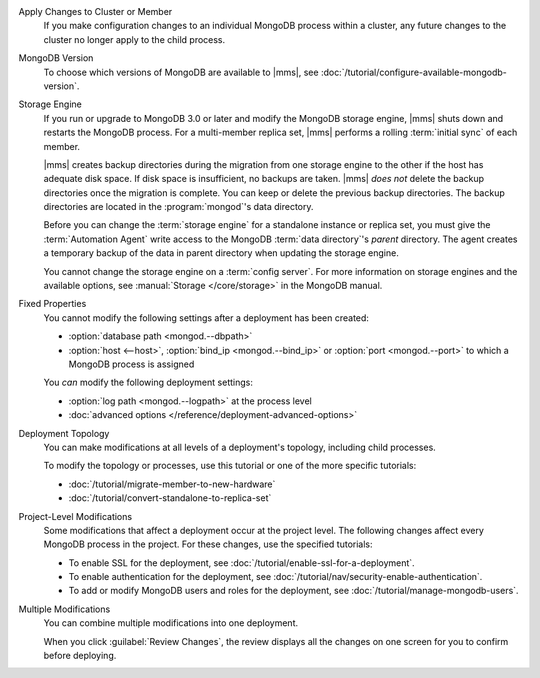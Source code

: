 Apply Changes to Cluster or Member
  If you make configuration changes to an individual MongoDB
  process within a cluster, any future changes to the cluster no longer apply to the child process.

  .. example::

     If you turn off journaling for a replica set member and
     then later change the journal commit interval for the
     replica set, the change does not apply to the member.

MongoDB Version
  To choose which versions of MongoDB are available to |mms|, see
  :doc:`/tutorial/configure-available-mongodb-version`.

  .. include:: /includes/considerations-change-mongodb-version.rst

Storage Engine
  If you run or upgrade to MongoDB 3.0 or later and modify the MongoDB
  storage engine, |mms| shuts down and restarts the MongoDB process. For 
  a multi-member replica set, |mms| performs a rolling 
  :term:`initial sync` of each member.

  |mms| creates backup directories during the migration from one storage
  engine to the other if the host has adequate disk space. If disk space
  is insufficient, no backups are taken. |mms| *does not* delete the
  backup directories once the migration is complete. You can keep or
  delete the previous backup directories. The backup directories are
  located in  the :program:`mongod`'s data directory.

  .. example::

     If the data directory was ``/data/process``, the backup would be
     ``/data/process.bak.UNIQUENAME``. The ``UNIQUENAME`` is a random
     string that |mms| generates.

  Before you can change the :term:`storage engine` for a standalone
  instance or replica set, you must give the :term:`Automation Agent`
  write access to the MongoDB :term:`data directory`'s *parent* directory.
  The agent creates a temporary backup of the data in parent directory
  when  updating the storage engine.

  You cannot change the storage engine on a :term:`config server`. For
  more information on storage engines and the available options, see
  :manual:`Storage </core/storage>` in the MongoDB manual.

Fixed Properties
  You cannot modify the following settings after a deployment has been 
  created:

  - :option:`database path <mongod.--dbpath>`
  - :option:`host <--host>`, :option:`bind_ip <mongod.--bind_ip>` or 
    :option:`port <mongod.--port>` to which a MongoDB process is 
    assigned

  You *can* modify the following deployment settings:

  - :option:`log path <mongod.--logpath>` at the process level
  - :doc:`advanced options </reference/deployment-advanced-options>`

Deployment Topology
  You can make modifications at all levels of a deployment's topology,
  including child processes. 

  To modify the topology or processes, use this tutorial or one of the
  more specific tutorials:

  - :doc:`/tutorial/migrate-member-to-new-hardware`
  - :doc:`/tutorial/convert-standalone-to-replica-set`

Project-Level Modifications
  Some modifications that affect a deployment occur at the project level.
  The following changes affect every MongoDB process in the project. For
  these changes, use the specified tutorials:

  - To enable SSL for the deployment, see
    :doc:`/tutorial/enable-ssl-for-a-deployment`.

  - To enable authentication for the deployment, see
    :doc:`/tutorial/nav/security-enable-authentication`.

  - To add or modify MongoDB users and roles for the deployment, see
    :doc:`/tutorial/manage-mongodb-users`.

Multiple Modifications
  You can combine multiple modifications into one deployment. 

  .. example::
     You could make all the following modifications before clicking the
     :guilabel:`Review Changes` button:

     - Add the latest stable version of MongoDB to the 
       :ref:`version-manager`.

     - Enable SSL for the deployment's MongoDB processes.

     - Add a new sharded cluster running the latest stable version of 
       MongoDB from above.

  When you click :guilabel:`Review Changes`, the review displays all the
  changes on one screen for you to confirm before deploying.